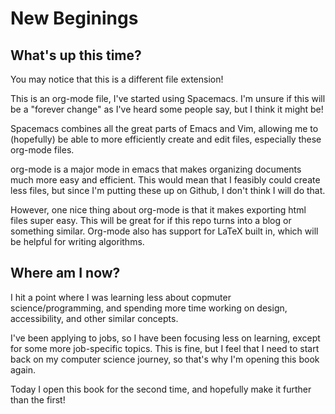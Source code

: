 * New Beginings

** What's up this time?

You may notice that this is a different file extension! 

This is an org-mode file, I've started using Spacemacs. I'm unsure if this will be a "forever change" as I've heard some people say, but I think it might be! 

Spacemacs combines all the great parts of Emacs and Vim, allowing me to (hopefully) be able to more efficiently create and edit files, especially these org-mode files.

org-mode is a major mode in emacs that makes organizing documents much more easy and efficient. This would mean that I feasibly could create less files, but since I'm putting these up on Github, I don't think I will do that.

However, one nice thing about org-mode is that it makes exporting html files super easy. This will be great for if this repo turns into a blog or something similar. Org-mode also has support for LaTeX built in, which will be helpful for writing algorithms.

** Where am I now?

I hit a point where I was learning less about copmuter science/programming, and spending more time working on design, accessibility, and other similar concepts. 

I've been applying to jobs, so I have been focusing less on learning, except for some more job-specific topics. This is fine, but I feel that I need to start back on my computer science journey, so that's why I'm opening this book again.

Today I open this book for the second time, and hopefully make it further than the first!
